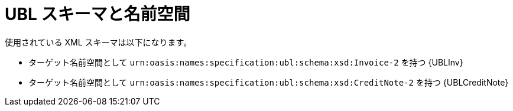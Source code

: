 
= UBL スキーマと名前空間

使用されている XML スキーマは以下になります。

* ターゲット名前空間として `urn:oasis:names:specification:ubl:schema:xsd:Invoice-2` を持つ {UBLInv}
* ターゲット名前空間として `urn:oasis:names:specification:ubl:schema:xsd:CreditNote-2` を持つ {UBLCreditNote}
